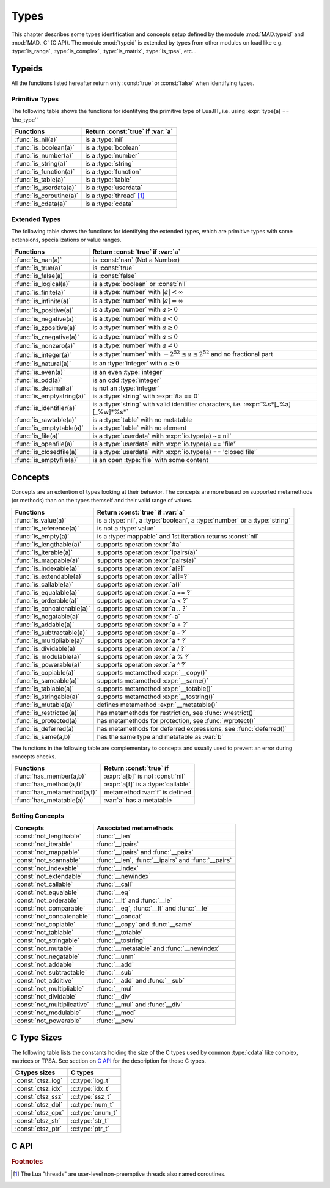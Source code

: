 .. index::
   Types

*****
Types
*****

This chapter describes some types identification and concepts setup defined by the module :mod:`MAD.typeid` and :mod:`MAD._C` (C API). The module :mod:`typeid` is extended by types from other modules on load like e.g. :type:`is_range`, :type:`is_complex`, :type:`is_matrix`, :type:`is_tpsa`, etc...   

Typeids
=======

All the functions listed hereafter return only :const:`true` or :const:`false` when identifying types.

Primitive Types
---------------

The following table shows the functions for identifying the primitive type of LuaJIT, i.e. using :expr:`type(a) == 'the_type'` 

========================  ====================================
Functions                 Return :const:`true` if :var:`a`
========================  ====================================
:func:`is_nil(a)`         is a :type:`nil`
:func:`is_boolean(a)`     is a :type:`boolean`
:func:`is_number(a)`      is a :type:`number`
:func:`is_string(a)`      is a :type:`string`
:func:`is_function(a)`    is a :type:`function`
:func:`is_table(a)`       is a :type:`table`
:func:`is_userdata(a)`    is a :type:`userdata`
:func:`is_coroutine(a)`   is a :type:`thread` [#f1]_
:func:`is_cdata(a)`       is a :type:`cdata`
========================  ====================================

Extended Types
--------------

The following table shows the functions for identifying the extended types, which are primitive types with some extensions, specializations or value ranges. 

=========================  ====================================
Functions                  Return :const:`true` if :var:`a`
=========================  ====================================
:func:`is_nan(a)`          is   :const:`nan` (Not a Number)
:func:`is_true(a)`         is   :const:`true`
:func:`is_false(a)`        is   :const:`false`
:func:`is_logical(a)`      is a :type:`boolean` or :const:`nil`
:func:`is_finite(a)`       is a :type:`number` with :math:`|a| < \infty`
:func:`is_infinite(a)`     is a :type:`number` with :math:`|a| = \infty`
:func:`is_positive(a)`     is a :type:`number` with :math:`a > 0`
:func:`is_negative(a)`     is a :type:`number` with :math:`a < 0`
:func:`is_zpositive(a)`    is a :type:`number` with :math:`a \ge 0`
:func:`is_znegative(a)`    is a :type:`number` with :math:`a \le 0`
:func:`is_nonzero(a)`      is a :type:`number` with :math:`a \ne 0`
:func:`is_integer(a)`      is a :type:`number` with :math:`-2^{52} \le a \le 2^{52}` and no fractional part
:func:`is_natural(a)`      is an :type:`integer` with :math:`a \ge 0`
:func:`is_even(a)`         is an even :type:`integer`
:func:`is_odd(a)`          is an odd :type:`integer`
:func:`is_decimal(a)`      is not an :type:`integer`
:func:`is_emptystring(a)`  is a :type:`string` with :expr:`#a == 0`
:func:`is_identifier(a)`   is a :type:`string` with valid identifier characters, i.e. :expr:`%s*[_%a][_%w]*%s*`
:func:`is_rawtable(a)`     is a :type:`table`  with no metatable
:func:`is_emptytable(a)`   is a :type:`table`  with no element
:func:`is_file(a)`         is a :type:`userdata` with :expr:`io.type(a) ~= nil`
:func:`is_openfile(a)`     is a :type:`userdata` with :expr:`io.type(a) == 'file'`
:func:`is_closedfile(a)`   is a :type:`userdata` with :expr:`io.type(a) == 'closed file'`
:func:`is_emptyfile(a)`    is an open :type:`file` with some content
=========================  ====================================

Concepts
========

Concepts are an extention of types looking at their behavior. The concepts are  more based on supported metamethods (or methods) than on the types themself and their valid range of values.

==========================  ====================================
Functions                   Return :const:`true` if :var:`a`
==========================  ====================================
:func:`is_value(a)`         is a :type:`nil`, a :type:`boolean`, a :type:`number` or a :type:`string`
:func:`is_reference(a)`     is not a :type:`value`
:func:`is_empty(a)`         is a :type:`mappable` and 1st iteration returns :const:`nil`
:func:`is_lengthable(a)`    supports operation :expr:`#a`
:func:`is_iterable(a)`      supports operation :expr:`ipairs(a)`
:func:`is_mappable(a)`      supports operation :expr:`pairs(a)`
:func:`is_indexable(a)`     supports operation :expr:`a[?]`
:func:`is_extendable(a)`    supports operation :expr:`a[]=?`
:func:`is_callable(a)`      supports operation :expr:`a()`
:func:`is_equalable(a)`     supports operation :expr:`a == ?`
:func:`is_orderable(a)`     supports operation :expr:`a < ?`
:func:`is_concatenable(a)`  supports operation :expr:`a .. ?`
:func:`is_negatable(a)`     supports operation :expr:`-a`
:func:`is_addable(a)`       supports operation :expr:`a + ?`
:func:`is_subtractable(a)`  supports operation :expr:`a - ?`
:func:`is_multipliable(a)`  supports operation :expr:`a * ?`
:func:`is_dividable(a)`     supports operation :expr:`a / ?`
:func:`is_modulable(a)`     supports operation :expr:`a % ?`
:func:`is_powerable(a)`     supports operation :expr:`a ^ ?`
:func:`is_copiable(a)`      supports metamethod :expr:`__copy()`
:func:`is_sameable(a)`      supports metamethod :expr:`__same()`
:func:`is_tablable(a)`      supports metamethod :expr:`__totable()`
:func:`is_stringable(a)`    supports metamethod :expr:`__tostring()`
:func:`is_mutable(a)`       defines metamethod :expr:`__metatable()`
:func:`is_restricted(a)`    has metamethods for restriction, see :func:`wrestrict()`
:func:`is_protected(a)`     has metamethods for protection, see :func:`wprotect()`
:func:`is_deferred(a)`      has metamethods for deferred expressions, see :func:`deferred()`
:func:`is_same(a,b)`        has the same type and metatable as :var:`b`
==========================  ====================================

The functions in the following table are complementary to concepts and usually used to prevent an error during concepts checks.

===========================  ====================================
Functions                    Return :const:`true` if 
===========================  ====================================
:func:`has_member(a,b)`      :expr:`a[b]` is not :const:`nil`
:func:`has_method(a,f)`      :expr:`a[f]` is a :type:`callable`
:func:`has_metamethod(a,f)`  metamethod :var:`f` is defined
:func:`has_metatable(a)`     :var:`a` has a metatable
===========================  ====================================

.. function:: is_metaname(a)

   Returns :const:`true` if the :type:`string` :var:`a` is a valid metamethod name, :const:`false` otherwise.

.. function:: get_metatable(a)

   Returns the metatable of :var:`a` even if :var:`a` is a :type:`cdata`, which is not the case of :func:`getmetatable()`.

.. function:: get_metamethod(a,f)

   Returns the metamethod (or method) :var:`f` of :var:`a` even if :var:`a` is a :type:`cdata` and :var:`f` is only reachable through the metatable, or :const:`nil`.

Setting Concepts
----------------

.. data:: typeid.concept

   The :type:`table` :var:`concept` contains the lists of concepts that can be passed to the function :func:`set_concept` to prevent the use of their associated metamethods. The concepts can be combined together by adding them, e.g. :expr:`not_comparable = not_equalable + not_orderable`.

===========================  ====================================
Concepts                     Associated metamethods
===========================  ====================================
:const:`not_lengthable`      :func:`__len`
:const:`not_iterable`        :func:`__ipairs`
:const:`not_mappable`        :func:`__ipairs` and :func:`__pairs`
:const:`not_scannable`       :func:`__len`, :func:`__ipairs` and :func:`__pairs`
:const:`not_indexable`       :func:`__index`
:const:`not_extendable`      :func:`__newindex`
:const:`not_callable`        :func:`__call`
:const:`not_equalable`       :func:`__eq`
:const:`not_orderable`       :func:`__lt` and :func:`__le`
:const:`not_comparable`      :func:`__eq`, :func:`__lt` and :func:`__le`
:const:`not_concatenable`    :func:`__concat`
:const:`not_copiable`        :func:`__copy` and :func:`__same`
:const:`not_tablable`        :func:`__totable`
:const:`not_stringable`      :func:`__tostring`
:const:`not_mutable`         :func:`__metatable` and :func:`__newindex`
:const:`not_negatable`       :func:`__unm`
:const:`not_addable`         :func:`__add`
:const:`not_subtractable`    :func:`__sub`
:const:`not_additive`        :func:`__add` and :func:`__sub`
:const:`not_multipliable`    :func:`__mul`
:const:`not_dividable`       :func:`__div`
:const:`not_multiplicative`  :func:`__mul` and :func:`__div`
:const:`not_modulable`       :func:`__mod`
:const:`not_powerable`       :func:`__pow`
===========================  ====================================

.. function:: set_concept(mt, concepts, strict_)

   Return the metatable :var:`mt` after setting the metamethods associated to the combination of concepts set in :var:`concepts` to prevent their use. The concepts can be combined together by adding them, e.g. :expr:`not_comparable = not_equalable + not_orderable`. Metamethods can be overridden if :expr:`strict = false`, otherwise the overload is silently discarded. If :var:`concepts` requires :type:`iterable` but not :type:`mappable` then :func:`pairs` is equivalent to :func:`ipairs`.

.. function:: wrestrict(a)

   Return a proxy for :var:`a` which behaves like :var:`a`, except that it prevents existing indexes from being modified while allowing new ones to be created, i.e. :var:`a` is :type:`extendable`.

.. function:: wprotect(a)

   Return a proxy for :var:`a` which behaves like :var:`a`, except that it prevents existing indexes from being modified and does not allow new ones to be created, i.e. :var:`a` is :type:`readonly`.

.. function:: wunprotect(a)

   Return :var:`a` from the proxy, i.e. expect a restricted or a protected :var:`a`.

.. function:: deferred(a)

   Return a proxy for :var:`a` which behaves like :var:`a` except that elements of type :type:`function` will be considered as deferred expressions and evaluated on read, i.e. returning their results in their stead.

C Type Sizes
============

The following table lists the constants holding the size of the C types used by common :type:`cdata` like complex, matrices or TPSA. See section on `C API`_ for the description for those C types.

====================  ================  
C types sizes         C types            
====================  ================  
:const:`ctsz_log`     :c:type:`log_t`   
:const:`ctsz_idx`     :c:type:`idx_t`   
:const:`ctsz_ssz`     :c:type:`ssz_t`   
:const:`ctsz_dbl`     :c:type:`num_t`   
:const:`ctsz_cpx`     :c:type:`cnum_t`  
:const:`ctsz_str`     :c:type:`str_t`   
:const:`ctsz_ptr`     :c:type:`ptr_t`   
====================  ================  
       
C API
=====

.. c:type:: log_t

   The :type:`logical` type aliasing :type:`_Bool`, i.e. boolean, that holds :const:`TRUE` or :const:`FALSE`.

.. c:type:: idx_t

   The :type:`index` type aliasing :type:`int32_t`, i.e. signed 32-bit integer, that holds signed indexes in the range :math:`[-2^{31}, 2^{31}-1]`.

.. c:type:: ssz_t

   The :type:`size` type aliasing :type:`int32_t`, i.e. signed 32-bit integer, that holds signed sizes in the range :math:`[-2^{31}, 2^{31}-1]`.

.. c:type:: num_t

   The :type:`number` type aliasing :type:`double`, i.e. double precision 64-bit floating point numbers, that holds double-precision normalized number in IEC 60559 in the approximative range :math:`\{-\infty\} \cup [-\text{huge}, -\text{tiny}] \cup \{0\} \cup [\text{tiny}, \text{huge}] \cup \{\infty\}` where :math:`\text{huge} \approx 10^{308}` and :math:`\text{tiny} \approx 10^{-308}`. See :const:`MAD.constant.huge` and :const:`MAD.constant.tiny` for precise values.

.. c:type:: cnum_t

   The :type:`complex` type aliasing :type:`double _Complex`, i.e. two double precision 64-bit floating point numbers, that holds double-precision normalized number in IEC 60559.

.. c:type:: str_t

   The :type:`string` type aliasing :type:`const char*`, i.e. pointer to a readonly null-terminated array of characters.

.. c:type:: ptr_t

   The :type:`pointer` type aliasing :type:`const void*`, i.e. pointer to readonly memory of unknown/any type.

.. ------------------------------------------------------------

.. rubric:: Footnotes

.. [#f1] The Lua "threads" are user-level non-preemptive threads also named   coroutines.
